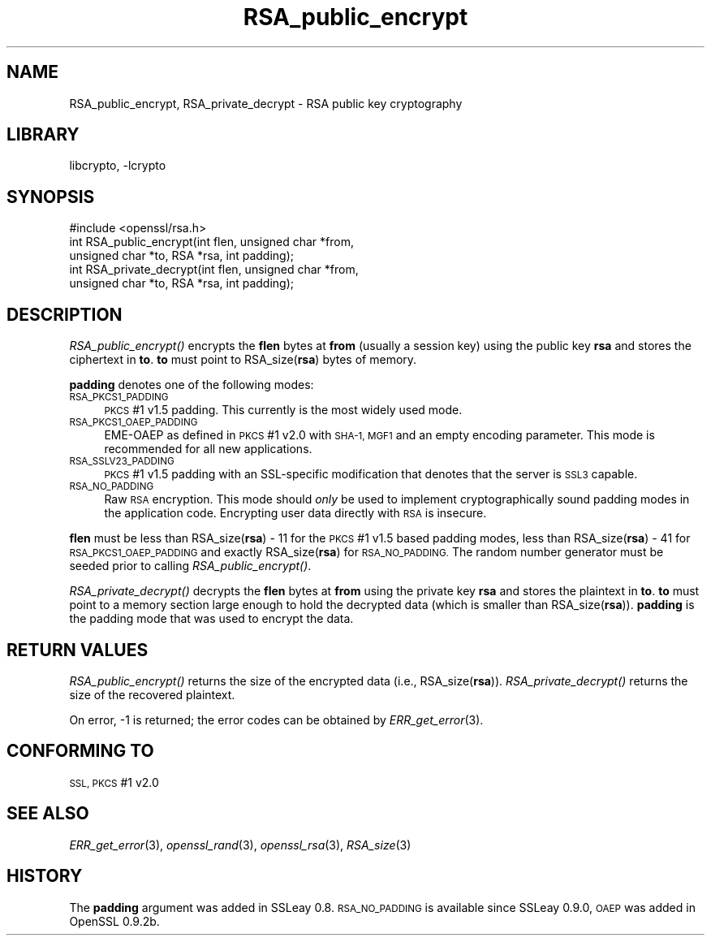 .\"	$NetBSD: RSA_public_encrypt.3,v 1.4.4.7 2015/07/12 18:39:21 snj Exp $
.\"
.\" Automatically generated by Pod::Man 2.28 (Pod::Simple 3.28)
.\"
.\" Standard preamble:
.\" ========================================================================
.de Sp \" Vertical space (when we can't use .PP)
.if t .sp .5v
.if n .sp
..
.de Vb \" Begin verbatim text
.ft CW
.nf
.ne \\$1
..
.de Ve \" End verbatim text
.ft R
.fi
..
.\" Set up some character translations and predefined strings.  \*(-- will
.\" give an unbreakable dash, \*(PI will give pi, \*(L" will give a left
.\" double quote, and \*(R" will give a right double quote.  \*(C+ will
.\" give a nicer C++.  Capital omega is used to do unbreakable dashes and
.\" therefore won't be available.  \*(C` and \*(C' expand to `' in nroff,
.\" nothing in troff, for use with C<>.
.tr \(*W-
.ds C+ C\v'-.1v'\h'-1p'\s-2+\h'-1p'+\s0\v'.1v'\h'-1p'
.ie n \{\
.    ds -- \(*W-
.    ds PI pi
.    if (\n(.H=4u)&(1m=24u) .ds -- \(*W\h'-12u'\(*W\h'-12u'-\" diablo 10 pitch
.    if (\n(.H=4u)&(1m=20u) .ds -- \(*W\h'-12u'\(*W\h'-8u'-\"  diablo 12 pitch
.    ds L" ""
.    ds R" ""
.    ds C` ""
.    ds C' ""
'br\}
.el\{\
.    ds -- \|\(em\|
.    ds PI \(*p
.    ds L" ``
.    ds R" ''
.    ds C`
.    ds C'
'br\}
.\"
.\" Escape single quotes in literal strings from groff's Unicode transform.
.ie \n(.g .ds Aq \(aq
.el       .ds Aq '
.\"
.\" If the F register is turned on, we'll generate index entries on stderr for
.\" titles (.TH), headers (.SH), subsections (.SS), items (.Ip), and index
.\" entries marked with X<> in POD.  Of course, you'll have to process the
.\" output yourself in some meaningful fashion.
.\"
.\" Avoid warning from groff about undefined register 'F'.
.de IX
..
.nr rF 0
.if \n(.g .if rF .nr rF 1
.if (\n(rF:(\n(.g==0)) \{
.    if \nF \{
.        de IX
.        tm Index:\\$1\t\\n%\t"\\$2"
..
.        if !\nF==2 \{
.            nr % 0
.            nr F 2
.        \}
.    \}
.\}
.rr rF
.\"
.\" Accent mark definitions (@(#)ms.acc 1.5 88/02/08 SMI; from UCB 4.2).
.\" Fear.  Run.  Save yourself.  No user-serviceable parts.
.    \" fudge factors for nroff and troff
.if n \{\
.    ds #H 0
.    ds #V .8m
.    ds #F .3m
.    ds #[ \f1
.    ds #] \fP
.\}
.if t \{\
.    ds #H ((1u-(\\\\n(.fu%2u))*.13m)
.    ds #V .6m
.    ds #F 0
.    ds #[ \&
.    ds #] \&
.\}
.    \" simple accents for nroff and troff
.if n \{\
.    ds ' \&
.    ds ` \&
.    ds ^ \&
.    ds , \&
.    ds ~ ~
.    ds /
.\}
.if t \{\
.    ds ' \\k:\h'-(\\n(.wu*8/10-\*(#H)'\'\h"|\\n:u"
.    ds ` \\k:\h'-(\\n(.wu*8/10-\*(#H)'\`\h'|\\n:u'
.    ds ^ \\k:\h'-(\\n(.wu*10/11-\*(#H)'^\h'|\\n:u'
.    ds , \\k:\h'-(\\n(.wu*8/10)',\h'|\\n:u'
.    ds ~ \\k:\h'-(\\n(.wu-\*(#H-.1m)'~\h'|\\n:u'
.    ds / \\k:\h'-(\\n(.wu*8/10-\*(#H)'\z\(sl\h'|\\n:u'
.\}
.    \" troff and (daisy-wheel) nroff accents
.ds : \\k:\h'-(\\n(.wu*8/10-\*(#H+.1m+\*(#F)'\v'-\*(#V'\z.\h'.2m+\*(#F'.\h'|\\n:u'\v'\*(#V'
.ds 8 \h'\*(#H'\(*b\h'-\*(#H'
.ds o \\k:\h'-(\\n(.wu+\w'\(de'u-\*(#H)/2u'\v'-.3n'\*(#[\z\(de\v'.3n'\h'|\\n:u'\*(#]
.ds d- \h'\*(#H'\(pd\h'-\w'~'u'\v'-.25m'\f2\(hy\fP\v'.25m'\h'-\*(#H'
.ds D- D\\k:\h'-\w'D'u'\v'-.11m'\z\(hy\v'.11m'\h'|\\n:u'
.ds th \*(#[\v'.3m'\s+1I\s-1\v'-.3m'\h'-(\w'I'u*2/3)'\s-1o\s+1\*(#]
.ds Th \*(#[\s+2I\s-2\h'-\w'I'u*3/5'\v'-.3m'o\v'.3m'\*(#]
.ds ae a\h'-(\w'a'u*4/10)'e
.ds Ae A\h'-(\w'A'u*4/10)'E
.    \" corrections for vroff
.if v .ds ~ \\k:\h'-(\\n(.wu*9/10-\*(#H)'\s-2\u~\d\s+2\h'|\\n:u'
.if v .ds ^ \\k:\h'-(\\n(.wu*10/11-\*(#H)'\v'-.4m'^\v'.4m'\h'|\\n:u'
.    \" for low resolution devices (crt and lpr)
.if \n(.H>23 .if \n(.V>19 \
\{\
.    ds : e
.    ds 8 ss
.    ds o a
.    ds d- d\h'-1'\(ga
.    ds D- D\h'-1'\(hy
.    ds th \o'bp'
.    ds Th \o'LP'
.    ds ae ae
.    ds Ae AE
.\}
.rm #[ #] #H #V #F C
.\" ========================================================================
.\"
.IX Title "RSA_public_encrypt 3"
.TH RSA_public_encrypt 3 "2009-07-19" "1.0.1p" "OpenSSL"
.\" For nroff, turn off justification.  Always turn off hyphenation; it makes
.\" way too many mistakes in technical documents.
.if n .ad l
.nh
.SH "NAME"
RSA_public_encrypt, RSA_private_decrypt \- RSA public key cryptography
.SH "LIBRARY"
libcrypto, -lcrypto
.SH "SYNOPSIS"
.IX Header "SYNOPSIS"
.Vb 1
\& #include <openssl/rsa.h>
\&
\& int RSA_public_encrypt(int flen, unsigned char *from,
\&    unsigned char *to, RSA *rsa, int padding);
\&
\& int RSA_private_decrypt(int flen, unsigned char *from,
\&     unsigned char *to, RSA *rsa, int padding);
.Ve
.SH "DESCRIPTION"
.IX Header "DESCRIPTION"
\&\fIRSA_public_encrypt()\fR encrypts the \fBflen\fR bytes at \fBfrom\fR (usually a
session key) using the public key \fBrsa\fR and stores the ciphertext in
\&\fBto\fR. \fBto\fR must point to RSA_size(\fBrsa\fR) bytes of memory.
.PP
\&\fBpadding\fR denotes one of the following modes:
.IP "\s-1RSA_PKCS1_PADDING\s0" 4
.IX Item "RSA_PKCS1_PADDING"
\&\s-1PKCS\s0 #1 v1.5 padding. This currently is the most widely used mode.
.IP "\s-1RSA_PKCS1_OAEP_PADDING\s0" 4
.IX Item "RSA_PKCS1_OAEP_PADDING"
EME-OAEP as defined in \s-1PKCS\s0 #1 v2.0 with \s-1SHA\-1, MGF1\s0 and an empty
encoding parameter. This mode is recommended for all new applications.
.IP "\s-1RSA_SSLV23_PADDING\s0" 4
.IX Item "RSA_SSLV23_PADDING"
\&\s-1PKCS\s0 #1 v1.5 padding with an SSL-specific modification that denotes
that the server is \s-1SSL3\s0 capable.
.IP "\s-1RSA_NO_PADDING\s0" 4
.IX Item "RSA_NO_PADDING"
Raw \s-1RSA\s0 encryption. This mode should \fIonly\fR be used to implement
cryptographically sound padding modes in the application code.
Encrypting user data directly with \s-1RSA\s0 is insecure.
.PP
\&\fBflen\fR must be less than RSA_size(\fBrsa\fR) \- 11 for the \s-1PKCS\s0 #1 v1.5
based padding modes, less than RSA_size(\fBrsa\fR) \- 41 for
\&\s-1RSA_PKCS1_OAEP_PADDING\s0 and exactly RSA_size(\fBrsa\fR) for \s-1RSA_NO_PADDING.\s0
The random number generator must be seeded prior to calling
\&\fIRSA_public_encrypt()\fR.
.PP
\&\fIRSA_private_decrypt()\fR decrypts the \fBflen\fR bytes at \fBfrom\fR using the
private key \fBrsa\fR and stores the plaintext in \fBto\fR. \fBto\fR must point
to a memory section large enough to hold the decrypted data (which is
smaller than RSA_size(\fBrsa\fR)). \fBpadding\fR is the padding mode that
was used to encrypt the data.
.SH "RETURN VALUES"
.IX Header "RETURN VALUES"
\&\fIRSA_public_encrypt()\fR returns the size of the encrypted data (i.e.,
RSA_size(\fBrsa\fR)). \fIRSA_private_decrypt()\fR returns the size of the
recovered plaintext.
.PP
On error, \-1 is returned; the error codes can be
obtained by \fIERR_get_error\fR\|(3).
.SH "CONFORMING TO"
.IX Header "CONFORMING TO"
\&\s-1SSL, PKCS\s0 #1 v2.0
.SH "SEE ALSO"
.IX Header "SEE ALSO"
\&\fIERR_get_error\fR\|(3), \fIopenssl_rand\fR\|(3), \fIopenssl_rsa\fR\|(3),
\&\fIRSA_size\fR\|(3)
.SH "HISTORY"
.IX Header "HISTORY"
The \fBpadding\fR argument was added in SSLeay 0.8. \s-1RSA_NO_PADDING\s0 is
available since SSLeay 0.9.0, \s-1OAEP\s0 was added in OpenSSL 0.9.2b.
